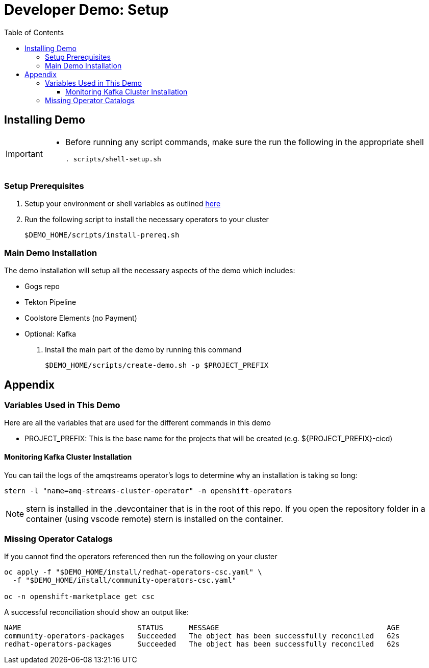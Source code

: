 = Developer Demo: Setup =
:experimental:
:imagesdir: images
:toc:
:toclevels: 4

== Installing Demo ==
[IMPORTANT]
====
* Before running any script commands, make sure the run the following in the appropriate shell
+
----
. scripts/shell-setup.sh
----
====

=== Setup Prerequisites ===

. Setup your environment or shell variables as outlined <<Variables Used in This Demo,here>>
. Run the following script to install the necessary operators to your cluster
+
----
$DEMO_HOME/scripts/install-prereq.sh
----

=== Main Demo Installation ===

The demo installation will setup all the necessary aspects of the demo which includes:

* Gogs repo
* Tekton Pipeline
* Coolstore Elements (no Payment)
* Optional: Kafka

. Install the main part of the demo by running this command
+
----
$DEMO_HOME/scripts/create-demo.sh -p $PROJECT_PREFIX 
----

== Appendix ==

=== Variables Used in This Demo ===

Here are all the variables that are used for the different commands in this demo

* PROJECT_PREFIX: This is the base name for the projects that will be created (e.g. ${PROJECT_PREFIX}-cicd)

==== Monitoring Kafka Cluster Installation ====

You can tail the logs of the amqstreams operator's logs to determine why an installation is taking so long:

----
stern -l "name=amq-streams-cluster-operator" -n openshift-operators
----

NOTE: stern is installed in the .devcontainer that is in the root of this repo.  If you open the repository folder in a container (using vscode remote) stern is installed on the container.

=== Missing Operator Catalogs ===

If you cannot find the operators referenced then run the following on your cluster

----
oc apply -f "$DEMO_HOME/install/redhat-operators-csc.yaml" \
  -f "$DEMO_HOME/install/community-operators-csc.yaml"

oc -n openshift-marketplace get csc
----

A successful reconciliation should show an output like:

----
NAME                           STATUS      MESSAGE                                       AGE
community-operators-packages   Succeeded   The object has been successfully reconciled   62s
redhat-operators-packages      Succeeded   The object has been successfully reconciled   62s
----